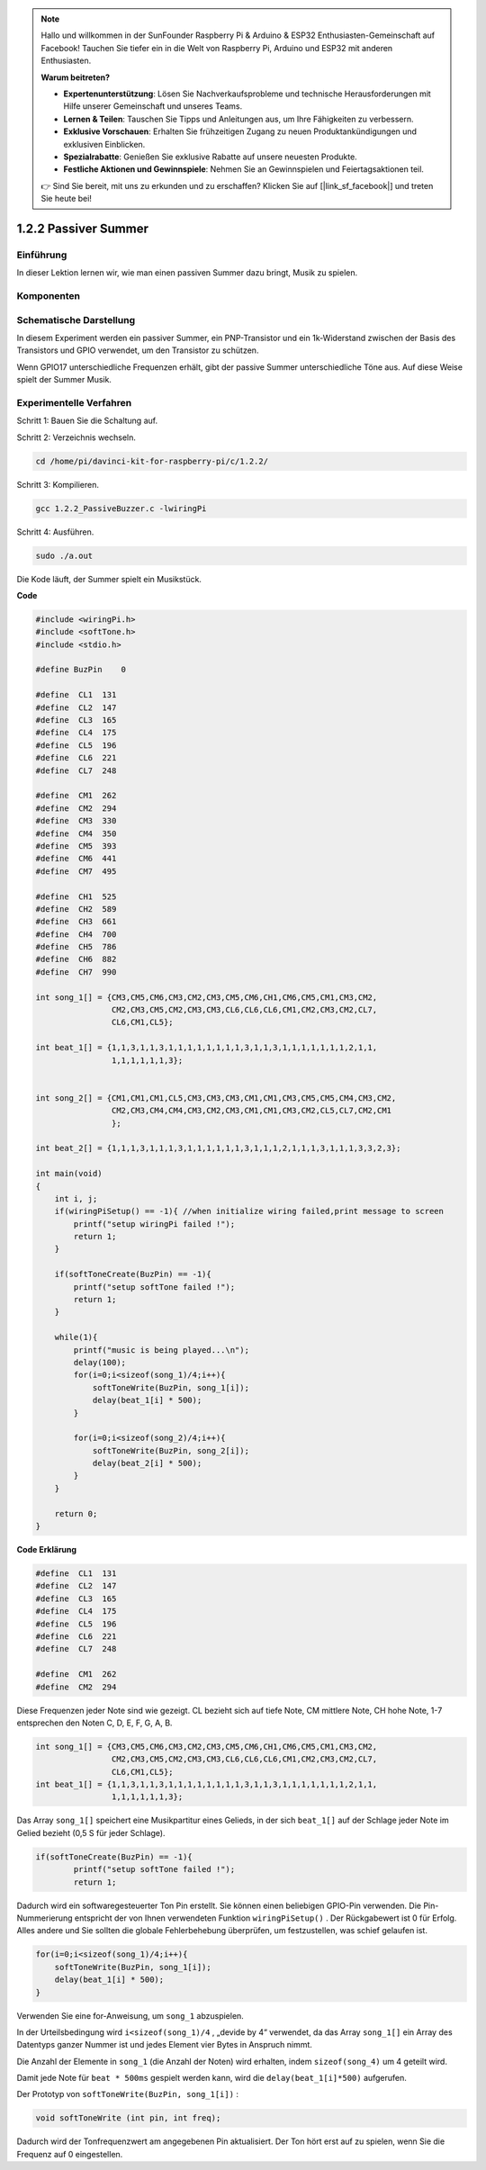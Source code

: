 .. note::

    Hallo und willkommen in der SunFounder Raspberry Pi & Arduino & ESP32 Enthusiasten-Gemeinschaft auf Facebook! Tauchen Sie tiefer ein in die Welt von Raspberry Pi, Arduino und ESP32 mit anderen Enthusiasten.

    **Warum beitreten?**

    - **Expertenunterstützung**: Lösen Sie Nachverkaufsprobleme und technische Herausforderungen mit Hilfe unserer Gemeinschaft und unseres Teams.
    - **Lernen & Teilen**: Tauschen Sie Tipps und Anleitungen aus, um Ihre Fähigkeiten zu verbessern.
    - **Exklusive Vorschauen**: Erhalten Sie frühzeitigen Zugang zu neuen Produktankündigungen und exklusiven Einblicken.
    - **Spezialrabatte**: Genießen Sie exklusive Rabatte auf unsere neuesten Produkte.
    - **Festliche Aktionen und Gewinnspiele**: Nehmen Sie an Gewinnspielen und Feiertagsaktionen teil.

    👉 Sind Sie bereit, mit uns zu erkunden und zu erschaffen? Klicken Sie auf [|link_sf_facebook|] und treten Sie heute bei!

1.2.2 Passiver Summer
=========================

Einführung
---------------

In dieser Lektion lernen wir, wie man einen passiven Summer dazu bringt, Musik zu spielen.

Komponenten
----------------

.. image:: ../img/list_1.2.2.png


Schematische Darstellung
--------------------------

In diesem Experiment werden ein passiver Summer, ein PNP-Transistor und ein 1k-Widerstand zwischen der Basis des Transistors und GPIO verwendet, um den Transistor zu schützen.

Wenn GPIO17 unterschiedliche Frequenzen erhält, gibt der passive Summer unterschiedliche Töne aus. Auf diese Weise spielt der Summer Musik.

.. image:: ../img/image333.png


Experimentelle Verfahren
----------------------------------

Schritt 1: Bauen Sie die Schaltung auf.

.. image:: ../img/image106.png
    :width: 800


Schritt 2: Verzeichnis wechseln.

.. raw:: html

   <run></run>

.. code-block::

    cd /home/pi/davinci-kit-for-raspberry-pi/c/1.2.2/

Schritt 3: Kompilieren.

.. raw:: html

   <run></run>

.. code-block::

    gcc 1.2.2_PassiveBuzzer.c -lwiringPi

Schritt 4: Ausführen.

.. raw:: html

   <run></run>

.. code-block::

    sudo ./a.out

Die Kode läuft, der Summer spielt ein Musikstück.

**Code**

.. code-block:: c

    #include <wiringPi.h>
    #include <softTone.h>
    #include <stdio.h>

    #define BuzPin    0

    #define  CL1  131
    #define  CL2  147
    #define  CL3  165
    #define  CL4  175
    #define  CL5  196
    #define  CL6  221
    #define  CL7  248

    #define  CM1  262
    #define  CM2  294
    #define  CM3  330
    #define  CM4  350
    #define  CM5  393
    #define  CM6  441
    #define  CM7  495

    #define  CH1  525
    #define  CH2  589
    #define  CH3  661
    #define  CH4  700
    #define  CH5  786
    #define  CH6  882
    #define  CH7  990

    int song_1[] = {CM3,CM5,CM6,CM3,CM2,CM3,CM5,CM6,CH1,CM6,CM5,CM1,CM3,CM2,
                    CM2,CM3,CM5,CM2,CM3,CM3,CL6,CL6,CL6,CM1,CM2,CM3,CM2,CL7,
                    CL6,CM1,CL5};

    int beat_1[] = {1,1,3,1,1,3,1,1,1,1,1,1,1,1,3,1,1,3,1,1,1,1,1,1,1,2,1,1,
                    1,1,1,1,1,1,3};


    int song_2[] = {CM1,CM1,CM1,CL5,CM3,CM3,CM3,CM1,CM1,CM3,CM5,CM5,CM4,CM3,CM2,
                    CM2,CM3,CM4,CM4,CM3,CM2,CM3,CM1,CM1,CM3,CM2,CL5,CL7,CM2,CM1
                    };

    int beat_2[] = {1,1,1,3,1,1,1,3,1,1,1,1,1,1,3,1,1,1,2,1,1,1,3,1,1,1,3,3,2,3};

    int main(void)
    {
        int i, j;
        if(wiringPiSetup() == -1){ //when initialize wiring failed,print message to screen
            printf("setup wiringPi failed !");
            return 1;
        }

        if(softToneCreate(BuzPin) == -1){
            printf("setup softTone failed !");
            return 1;
        }

        while(1){
            printf("music is being played...\n");
            delay(100);
            for(i=0;i<sizeof(song_1)/4;i++){
                softToneWrite(BuzPin, song_1[i]);   
                delay(beat_1[i] * 500);
            }

            for(i=0;i<sizeof(song_2)/4;i++){
                softToneWrite(BuzPin, song_2[i]);   
                delay(beat_2[i] * 500);
            }   
        }

        return 0;
    }

**Code Erklärung**

.. code-block:: c

    #define  CL1  131
    #define  CL2  147
    #define  CL3  165
    #define  CL4  175
    #define  CL5  196
    #define  CL6  221
    #define  CL7  248

    #define  CM1  262
    #define  CM2  294


Diese Frequenzen jeder Note sind wie gezeigt. 
CL bezieht sich auf tiefe Note, CM mittlere Note, 
CH hohe Note, 1-7 entsprechen den Noten C, D, E, F, G, A, B.

.. code-block:: c

    int song_1[] = {CM3,CM5,CM6,CM3,CM2,CM3,CM5,CM6,CH1,CM6,CM5,CM1,CM3,CM2,
                    CM2,CM3,CM5,CM2,CM3,CM3,CL6,CL6,CL6,CM1,CM2,CM3,CM2,CL7,
                    CL6,CM1,CL5};
    int beat_1[] = {1,1,3,1,1,3,1,1,1,1,1,1,1,1,3,1,1,3,1,1,1,1,1,1,1,2,1,1,
                    1,1,1,1,1,1,3};

Das Array ``song_1[]`` speichert eine Musikpartitur eines Gelieds, 
in der sich ``beat_1[]`` auf der Schlage jeder Note im Gelied bezieht (0,5 S für jeder Schlage).

.. code-block:: c

    if(softToneCreate(BuzPin) == -1){
            printf("setup softTone failed !");
            return 1;
        
Dadurch wird ein softwaregesteuerter Ton Pin erstellt. 
Sie können einen beliebigen GPIO-Pin verwenden. 
Die Pin-Nummerierung entspricht der von Ihnen verwendeten Funktion ``wiringPiSetup()`` . 
Der Rückgabewert ist 0 für Erfolg. Alles andere und Sie sollten die globale Fehlerbehebung überprüfen, 
um festzustellen, was schief gelaufen ist.

.. code-block:: c

    for(i=0;i<sizeof(song_1)/4;i++){
        softToneWrite(BuzPin, song_1[i]);   
        delay(beat_1[i] * 500);
    }


Verwenden Sie eine for-Anweisung, um ``song_1`` abzuspielen.

In der Urteilsbedingung wird ``i<sizeof(song_1)/4`` , „devide by 4“ verwendet, 
da das Array ``song_1[]`` ein Array des Datentyps ganzer Nummer ist und jedes Element vier Bytes in Anspruch nimmt.

Die Anzahl der Elemente in ``song_1`` (die Anzahl der Noten) wird erhalten, 
indem ``sizeof(song_4)`` um 4 geteilt wird.

Damit jede Note für ``beat * 500ms`` gespielt werden kann, wird die ``delay(beat_1[i]*500)`` aufgerufen.

Der Prototyp von ``softToneWrite(BuzPin, song_1[i])`` :

.. code-block:: c

    void softToneWrite (int pin, int freq);

Dadurch wird der Tonfrequenzwert am angegebenen Pin aktualisiert. Der Ton hört erst auf zu spielen, wenn Sie die Frequenz auf 0 eingestellen.

